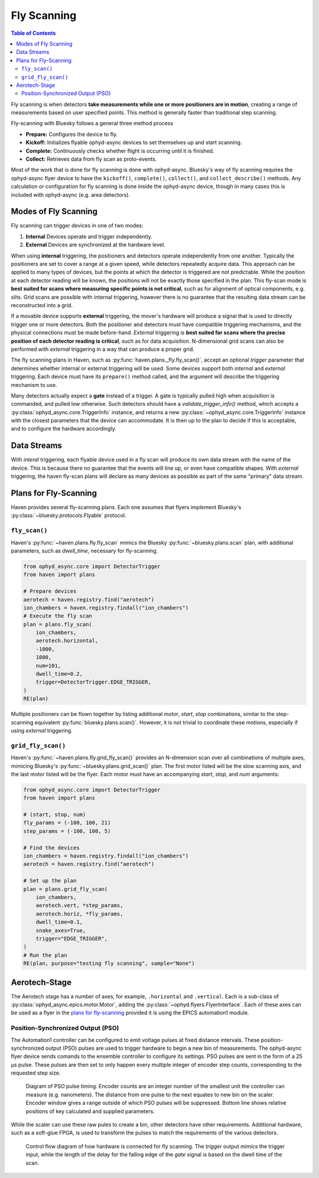 ############
Fly Scanning
############

.. contents:: Table of Contents
    :depth: 3


Fly scanning is when detectors **take measurements while one or more
positioners are in motion**, creating a range of measurements based on
user specified points. This method is generally faster than
traditional step scanning.

Fly-scanning with Bluesky follows a general three method process

- **Prepare:** Configures the device to fly.
- **Kickoff:** Initializes flyable ophyd-async devices to set themselves up and 
  start scanning.
- **Complete:** Continuously checks whether flight is occurring until it is finished.
- **Collect:** Retrieves data from fly scan as proto-events.

Most of the work that is done for fly scanning is done with
ophyd-async. Bluesky's way of fly scanning requires the ophyd-async
flyer device to have the ``kickoff()``, ``complete()``, ``collect()``,
and ``collect_describe()`` methods. Any calculation or configuration
for fly scanning is done inside the ophyd-async device, though in many
cases this is included with ophyd-async (e.g. area detectors).

Modes of Fly Scanning
=====================

Fly scanning can trigger devices in one of two modes:

1. **Internal** Devices operate and trigger independently.
2. **External** Devices are synchronized at the hardware level.

When using **internal** triggering, the positioners and detectors
operate independently from one another. Typically the positioners are
set to cover a range at a given speed, while detectors repeatedly
acquire data. This approach can be applied to many types of devices,
but the points at which the detector is triggered are not
predictable. While the position at each detector reading will be
known, the positions will not be exactly those specified in the
plan. This fly-scan mode is **best suited for scans where measuring
specific points is not critical**, such as for alignment of optical
components, e.g. slits. Grid scans are possible with internal
triggering, however there is no guarantee that the resulting data
stream can be reconstructed into a grid.

If a movable device supports **external** triggering, the mover's
hardware will produce a signal that is used to directly trigger one or
more detectors. Both the positioner and detectors must have compatible
triggering mechanisms, and the physical connections must be made
before-hand. *External* triggering is **best suited for scans where
the precise position of each detector reading is critical**, such as
for data acquisition. N-dimensional grid scans can also be performed
with *external* triggering in a way that can produce a proper grid.

The fly scanning plans in Haven, such as
:py:func:`haven.plans._fly.fly_scan()`, accept an optional *trigger*
parameter that determines whether internal or external triggering will
be used. Some devices support both *internal* and *external*
triggering. Each device must have its ``prepare()`` method called, and
the argument will describe the triggering mechanism to use.

Many detectors actually expect a **gate** instead of a trigger. A gate
is typically pulled high when acquisition is commanded, and pulled low
otherwise. Such detectors should have a `validate_trigger_info()`
method, which accepts a :py:class:`ophyd_async.core.TriggerInfo`
instance, and returns a new :py:class:`~ophyd_async.core.TriggerInfo`
instance with the closest parameters that the device can
accommodate. It is then up to the plan to decide if this is acceptable,
and to configure the hardware accordingly.

Data Streams
============

With *interal* triggering, each flyable device used in a fly scan will
produce its own data stream with the name of the device. This is
because there no guarantee that the events will line up, or even have
compatible shapes. With *external* triggering, the haven fly-scan
plans will declare as many devices as possible as part of the same
"primary" data stream.


Plans for Fly-Scanning
======================

Haven provides several fly-scanning plans. Each one assumes that
flyers implement Bluesky's :py:class:`~bluesky.protocols.Flyable`
protocol.

``fly_scan()``
--------------

Haven's :py:func:`~haven.plans.fly.fly_scan` mimics the Bluesky
:py:func:`~bluesky.plans.scan` plan, with additional parameters, such
as *dwell_time*, necessary for fly-scanning.

.. code:: python

    from ophyd_async.core import DetectorTrigger
    from haven import plans
    
    # Prepare devices
    aerotech = haven.registry.find("aerotech")
    ion_chambers = haven.registry.findall("ion_chambers")
    # Execute the fly scan
    plan = plans.fly_scan(
        ion_chambers,
	aerotech.horizontal,
	-1000,
	1000,
	num=101,
	dwell_time=0.2,
	trigger=DetectorTrigger.EDGE_TRIGGER,
    )
    RE(plan)
    
Multiple positioners can be flown together by listing additional
*motor*, *start*, *stop* combinations, similar to the step-scanning
equivalent :py:func:`bluesky.plans.scan()`. However, it is not trivial
to coordinate these motions, especially if using *external*
triggering.

``grid_fly_scan()``
-------------------

Haven's :py:func:`~haven.plans.fly.grid_fly_scan()` provides an
N-dimension scan over all combinations of multiple axes, mimicing
Bluesky's :py:func:`~bluesky.plans.grid_scan()` plan. The first motor
listed will be the slow scanning axis, and the last motor listed will
be the flyer. Each motor must have an accompanying *start*, *stop*,
and *num* arguments:

.. code:: python

    from ophyd_async.core import DetectorTrigger
    from haven import plans
    
    # (start, stop, num)
    fly_params = (-100, 100, 21)
    step_params = (-100, 100, 5)

    # Find the devices
    ion_chambers = haven.registry.findall("ion_chambers")
    aerotech = haven.registry.find("aerotech")

    # Set up the plan
    plan = plans.grid_fly_scan(
        ion_chambers,
        aerotech.vert, *step_params,
        aerotech.horiz, *fly_params,
	dwell_time=0.1,
        snake_axes=True,
	trigger="EDGE_TRIGGER",
    )
    # Run the plan
    RE(plan, purpose="testing fly scanning", sample="None")


Aerotech-Stage
==============

The Aerotech stage has a number of axes, for example, ``.horizontal``
and ``.vertical``. Each is a sub-class of
:py:class:`ophyd_async.epics.motor.Motor`, adding the
:py:class:`~ophyd.flyers.FlyerInterface`. Each of these axes can be
used as a flyer in the `plans for fly-scanning`_ provided it is using
the EPICS automation1 module.

Position-Synchronized Output (PSO)
----------------------------------

The Automation1 controller can be configured to emit voltage pulses at
fixed distance intervals. These position-synchronized output (PSO)
pulses are used to trigger hardware to begin a new bin of
measurements. The ophyd-async flyer device sends comands to the
ensemble controller to configure its settings. PSO pulses are sent in
the form of a 25 µs pulse. These pulses are then set to only happen
every multiple integer of encoder step counts, corresponding to the
requested step size.

.. figure:: PSO_diagram.svg
   :alt: Diagram of PSO pulse timing.

   Diagram of PSO pulse timing. Encoder counts are an integer number
   of the smallest unit the controller can measure
   (e.g. nanometers). The distance from one pulse to the next equates
   to new bin on the scaler. Encoder window gives a range outside of
   which PSO pulses will be suppressed. Bottom line shows relative
   positions of key calculated and supplied parameters.
	 
While the scaler can use these raw pules to create a bin, other
detectors have other requirements. Additional hardware, such as a
soft-glue FPGA, is used to transform the pulses to match the
requirements of the various detectors.

.. figure:: fly_scan_block_diagram.svg

   Control flow diagram of how hardware is connected for fly
   scanning. The *trigger* output mimics the trigger input, while the
   length of the delay for the falling edge of the *gate* signal is
   based on the dwell time of the scan.
